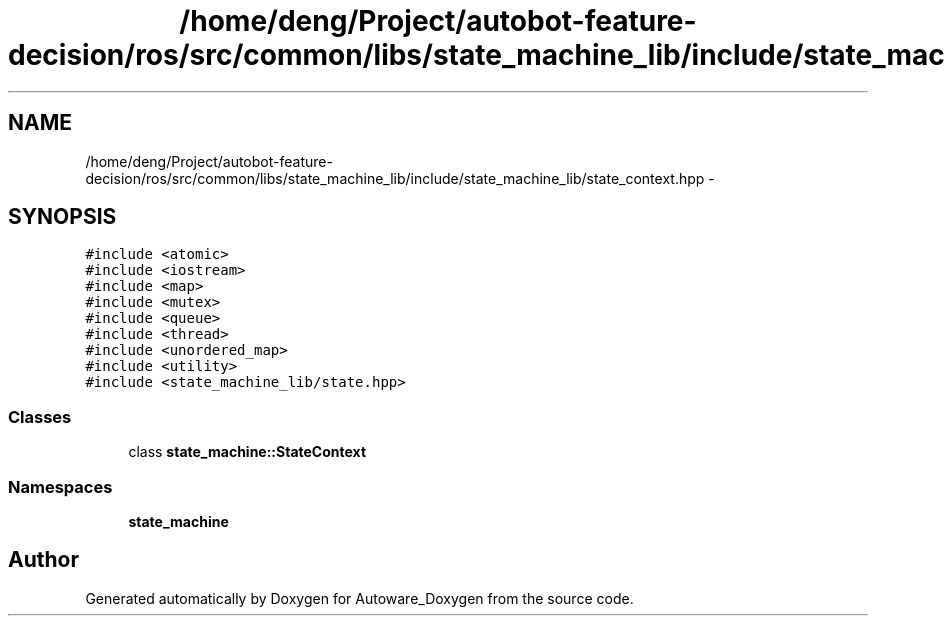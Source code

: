 .TH "/home/deng/Project/autobot-feature-decision/ros/src/common/libs/state_machine_lib/include/state_machine_lib/state_context.hpp" 3 "Fri May 22 2020" "Autoware_Doxygen" \" -*- nroff -*-
.ad l
.nh
.SH NAME
/home/deng/Project/autobot-feature-decision/ros/src/common/libs/state_machine_lib/include/state_machine_lib/state_context.hpp \- 
.SH SYNOPSIS
.br
.PP
\fC#include <atomic>\fP
.br
\fC#include <iostream>\fP
.br
\fC#include <map>\fP
.br
\fC#include <mutex>\fP
.br
\fC#include <queue>\fP
.br
\fC#include <thread>\fP
.br
\fC#include <unordered_map>\fP
.br
\fC#include <utility>\fP
.br
\fC#include <state_machine_lib/state\&.hpp>\fP
.br

.SS "Classes"

.in +1c
.ti -1c
.RI "class \fBstate_machine::StateContext\fP"
.br
.in -1c
.SS "Namespaces"

.in +1c
.ti -1c
.RI " \fBstate_machine\fP"
.br
.in -1c
.SH "Author"
.PP 
Generated automatically by Doxygen for Autoware_Doxygen from the source code\&.

